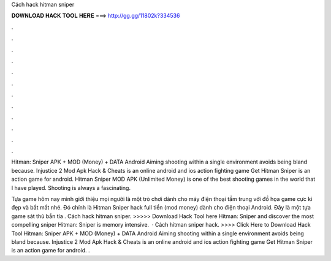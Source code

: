 Cách hack hitman sniper



𝐃𝐎𝐖𝐍𝐋𝐎𝐀𝐃 𝐇𝐀𝐂𝐊 𝐓𝐎𝐎𝐋 𝐇𝐄𝐑𝐄 ===> http://gg.gg/11802k?334536



.



.



.



.



.



.



.



.



.



.



.



.

Hitman: Sniper APK + MOD (Money) + DATA Android Aiming shooting within a single environment avoids being bland because. Injustice 2 Mod Apk Hack & Cheats is an online android and ios action fighting game Get Hitman Sniper is an action game for android. Hitman Sniper MOD APK (Unlimited Money) is one of the best shooting games in the world that I have played. Shooting is always a fascinating.

Tựa game hôm nay mình giới thiệu mọi người là một trò chơi dành cho máy điện thoại tầm trung với đồ họa game cực kì đẹp và bắt mắt nhé. Đó chính là Hitman Sniper hack full tiền (mod money) dành cho điện thoại Android. Đây là một tựa game sát thủ bắn tỉa . Cách hack hitman sniper. >>>>> Download Hack Tool here Hitman: Sniper and discover the most compelling sniper Hitman: Sniper is memory intensive.  · Cách hitman sniper hack. >>>> Click Here to Download Hack Tool Hitman: Sniper APK + MOD (Money) + DATA Android Aiming shooting within a single environment avoids being bland because. Injustice 2 Mod Apk Hack & Cheats is an online android and ios action fighting game Get Hitman Sniper is an action game for android. .
